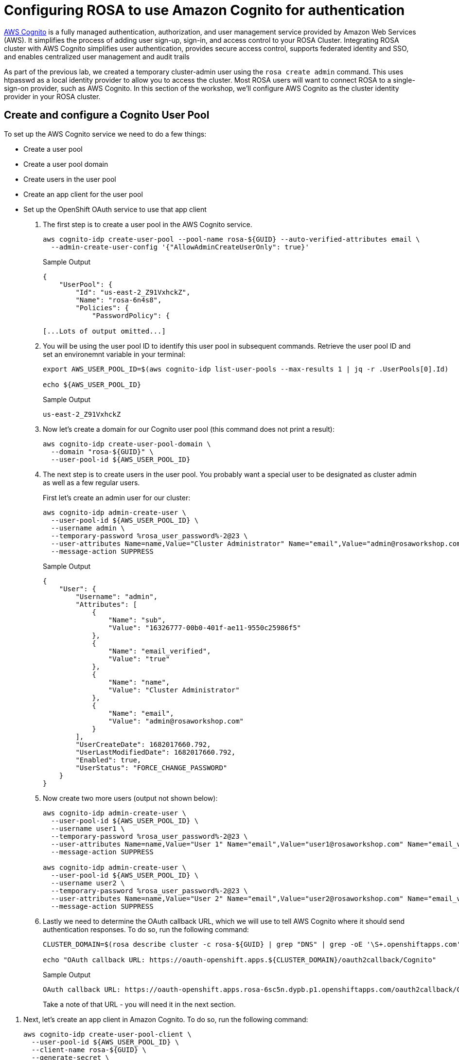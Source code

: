 = Configuring ROSA to use Amazon Cognito for authentication

https://aws.amazon.com/cognito/[AWS Cognito] is a fully managed authentication, authorization, and user management service provided by Amazon Web Services (AWS). It simplifies the process of adding user sign-up, sign-in, and access control to your ROSA Cluster.
Integrating ROSA cluster with AWS Cognito simplifies user authentication, provides secure access control, supports federated identity and SSO, and enables centralized user management and audit trails

As part of the previous lab, we created a temporary cluster-admin user using the `rosa create admin` command.
This uses htpasswd as a local identity provider to allow you to access the cluster.
Most ROSA users will want to connect ROSA to a single-sign-on provider, such as AWS Cognito.
In this section of the workshop, we'll configure AWS Cognito as the cluster identity provider in your ROSA cluster.

== Create and configure a Cognito User Pool

To set up the AWS Cognito service we need to do a few things:

* Create a user pool
* Create a user pool domain
* Create users in the user pool
* Create an app client for the user pool
* Set up the OpenShift OAuth service to use that app client

. The first step is to create a user pool in the AWS Cognito service.
+
[source,sh,role=execute]
----
aws cognito-idp create-user-pool --pool-name rosa-${GUID} --auto-verified-attributes email \
  --admin-create-user-config '{"AllowAdminCreateUserOnly": true}'
----
+
.Sample Output
[source,text,options=nowrap]
----
{
    "UserPool": {
        "Id": "us-east-2_Z91VxhckZ",
        "Name": "rosa-6n4s8",
        "Policies": {
            "PasswordPolicy": {

[...Lots of output omitted...]
----

. You will be using the user pool ID to identify this user pool in subsequent commands. Retrieve the user pool ID and set an environemnt variable in your terminal:
+
[source,sh,role=execute]
----
export AWS_USER_POOL_ID=$(aws cognito-idp list-user-pools --max-results 1 | jq -r .UserPools[0].Id)

echo ${AWS_USER_POOL_ID}
----
+
.Sample Output
[source,text,options=nowrap]
----
us-east-2_Z91VxhckZ
----

. Now let's create a domain for our Cognito user pool (this command does not print a result):
+
[source,sh,role=execute]
----
aws cognito-idp create-user-pool-domain \
  --domain "rosa-${GUID}" \
  --user-pool-id ${AWS_USER_POOL_ID}
----

. The next step is to create users in the user pool. You probably want a special user to be designated as cluster admin as well as a few regular users.
+
First let's create an admin user for our cluster:
+
[source,sh,role=execute]
----
aws cognito-idp admin-create-user \
  --user-pool-id ${AWS_USER_POOL_ID} \
  --username admin \
  --temporary-password %rosa_user_password%-2@23 \
  --user-attributes Name=name,Value="Cluster Administrator" Name="email",Value="admin@rosaworkshop.com" Name="email_verified",Value="true" \
  --message-action SUPPRESS
----
+
.Sample Output
[source,json,options=nowrap]
----
{
    "User": {
        "Username": "admin",
        "Attributes": [
            {
                "Name": "sub",
                "Value": "16326777-00b0-401f-ae11-9550c25986f5"
            },
            {
                "Name": "email_verified",
                "Value": "true"
            },
            {
                "Name": "name",
                "Value": "Cluster Administrator"
            },
            {
                "Name": "email",
                "Value": "admin@rosaworkshop.com"
            }
        ],
        "UserCreateDate": 1682017660.792,
        "UserLastModifiedDate": 1682017660.792,
        "Enabled": true,
        "UserStatus": "FORCE_CHANGE_PASSWORD"
    }
}
----

. Now create two more users (output not shown below):
+
[source,sh,role=execute]
----
aws cognito-idp admin-create-user \
  --user-pool-id ${AWS_USER_POOL_ID} \
  --username user1 \
  --temporary-password %rosa_user_password%-2@23 \
  --user-attributes Name=name,Value="User 1" Name="email",Value="user1@rosaworkshop.com" Name="email_verified",Value="true" \
  --message-action SUPPRESS

aws cognito-idp admin-create-user \
  --user-pool-id ${AWS_USER_POOL_ID} \
  --username user2 \
  --temporary-password %rosa_user_password%-2@23 \
  --user-attributes Name=name,Value="User 2" Name="email",Value="user2@rosaworkshop.com" Name="email_verified",Value="true" \
  --message-action SUPPRESS
----

. Lastly we need to determine the OAuth callback URL, which we will use to tell AWS Cognito where it should send authentication responses.
To do so, run the following command:
+
[source,sh,role=execute]
----
CLUSTER_DOMAIN=$(rosa describe cluster -c rosa-${GUID} | grep "DNS" | grep -oE '\S+.openshiftapps.com')

echo "OAuth callback URL: https://oauth-openshift.apps.${CLUSTER_DOMAIN}/oauth2callback/Cognito"
----
+
.Sample Output
[source,text,options=nowrap]
----
OAuth callback URL: https://oauth-openshift.apps.rosa-6sc5n.dypb.p1.openshiftapps.com/oauth2callback/Cognito
----
+
Take a note of that URL - you will need it in the next section.

//== Create an AWS Cognito User Pool App Client

. Next, let's create an app client in Amazon Cognito. To do so, run the following command:
+
[source,sh,role=execute]
----
aws cognito-idp create-user-pool-client \
  --user-pool-id ${AWS_USER_POOL_ID} \
  --client-name rosa-${GUID} \
  --generate-secret \
  --supported-identity-providers COGNITO \
  --callback-urls "https://oauth-openshift.apps.${CLUSTER_DOMAIN}/oauth2callback/Cognito" \
  --allowed-o-auth-scopes "phone" "email" "openid" "profile" \
  --allowed-o-auth-flows code \
  --allowed-o-auth-flows-user-pool-client
----
+
.Sample Output
[source,text,options=nowrap]
----
 "UserPoolClient": {
     "UserPoolId": "us-east-2_Z91VxhckZ",
     "ClientName": "rosa-6sc5n",
     "ClientId": "1l3onr3gg232ngprritg50fqao",
     "ClientSecret": "1tj74t43u8lf9ub45540g1mnio8sscfbr9l9o0s73a2d97s6gvhc",
     ...
----

. Save the *ClientID* and *ClientSecret* in two environment variables:
+
[source,sh,role=execute]
----
export AWS_USER_POOL_CLIENT_ID=$(aws cognito-idp list-user-pool-clients --user-pool-id ${AWS_USER_POOL_ID} | jq -r .UserPoolClients[0].ClientId)

export AWS_USER_POOL_CLIENT_SECRET=$(aws cognito-idp describe-user-pool-client --user-pool-id ${AWS_USER_POOL_ID} --client-id ${AWS_USER_POOL_CLIENT_ID} | jq -r .UserPoolClient.ClientSecret)
----

. Double check the variables contain the same values as the command output from when you created the user pool client:
+
[source,sh,role=execute]
----
echo Client ID: ${AWS_USER_POOL_CLIENT_ID}, Client Secret: ${AWS_USER_POOL_CLIENT_SECRET}
----
+
.Sample Output
[source,texinfo,options=nowrap]
----
Client ID: 1l3onr3gg232ngprritg50fqao, Client Secret: 1tj74t43u8lf9ub45540g1mnio8sscfbr9l9o0s73a2d97s6gvhc
----

== Set up OpenShift authentication to use AWS Cognito

Now that you have your Cognito service fully configured you can configure the OpenShift authentication service to use AWS Cognito to authenticate users.

. Set up the identity provider in OpenShift:
+
[source,sh,role=execute]
----
rosa create idp \
--cluster rosa-${GUID} \
--type openid \
--name Cognito \
--client-id ${AWS_USER_POOL_CLIENT_ID} \
--client-secret ${AWS_USER_POOL_CLIENT_SECRET} \
--issuer-url https://cognito-idp.$(aws configure get region).amazonaws.com/${AWS_USER_POOL_ID} \
--email-claims email \
--name-claims name \
--username-claims username
----
+
.Sample Output
[source,text,options=nowrap]
----
I: Configuring IDP for cluster 'rosa-6n4s8'
I: Identity Provider 'Cognito' has been created.
   It may take several minutes for this access to become active.
   To add cluster administrators, see 'rosa grant user --help'.

I: Callback URI: https://oauth-openshift.apps.rosa-6n4s8.1c1c.p1.openshiftapps.com/oauth2callback/Cognito
I: To log in to the console, open https://console-openshift-console.apps.rosa-6n4s8.1c1c.p1.openshiftapps.com and click on 'Cognito'.
----

. Validate that the cluster's `OAuth` resource has been updated:
+
[source,sh,role=execute]
----
oc get oauth cluster -o json | jq .spec.identityProviders
----
+
.Sample Output
[source,json,options=nowrap]
----
[
  {
    "mappingMethod": "claim",
    "name": "Cognito",
    "openID": {
      "ca": {
        "name": ""
      },
      "claims": {
        "email": [
          "email"
        ],
        "name": [
          "name"
        ],
        "preferredUsername": [
          "username"
        ]
      },
      "clientID": "id9f96fqss85fq3retc8483qf",
      "clientSecret": {
        "name": "idp-client-secret-238712vvljtshrufolh9494m2khq3lac"
      },
      "issuer": "https://cognito-idp.us-east-2.amazonaws.com/us-east-2_wlMPBkXKO"
    },
    "type": "OpenID"
  },
  {
    "htpasswd": {
      "fileData": {
        "name": "htpasswd-secret"
      }
    },
    "mappingMethod": "claim",
    "name": "htpasswd",
    "type": "HTPasswd"
  }
]
----
+
You will notice that there are two authentication providers configured: Cognito and htpasswd. The htpasswd authentication provider got added when you added the admin user in a previous lab. In the last step of this lab you will clean that up.

. To display just the names of the configured identity providers use this command:
+
[source,sh,role=execute]
----
oc get oauth cluster -o json | jq -r '.spec.identityProviders[].name'
----
+
.Sample Output
[source,text,options=nowrap]
----
Cognito
htpasswd
----

. It will take a few minutes for the authentication operator to redeploy the authentication pods. Watch the pods until all three pods have been updated - when all three pods are running again (with an age of less than a few minutes) hit `Ctrl-C` to stop the watch:
+
[source,sh,role=execute]
----
watch oc get pod -n openshift-authentication
----
+
.Sample Output
[source,text,options=nowrap]
----
Every 2.0s: oc get pod -n openshift-authentication                                          bastion.6n4s8.internal: Thu Apr 20 18:17:28 2023

NAME                               READY   STATUS    RESTARTS   AGE
oauth-openshift-7766df68c8-5dj95   1/1     Running   0    	84s
oauth-openshift-7766df68c8-5zdnc   1/1     Running   0    	30s
oauth-openshift-7766df68c8-bj777   1/1     Running   0    	58s
----

. Logout from your OpenShift Web Console and browse back to the Console URL (`rosa describe cluster -c rosa-${GUID} -o json | jq -r '.console.url'` if you have forgotten it) and you should see a new option to login called *Cognito*.
+
[TIP]
====
If you do not see the *Cognito* option wait a few seconds and refresh the screen.
====

. Click on *Cognito* and use the userid `admin` with password `%rosa_user_password%-2@23`. You will be prompted to change your password. You can either use a new password or just enter the existing password two more times.
Select that, and log in using your workshop AWS credentials.

. Let's give Cluster Admin permissions to your AWS Cognito admin.
+
Find out the existing users in OpenShift (note for this to work you *must* have logged in via the web console before - OpenShift does not create user objects until a user has logged in).
+
[source,sh,role=execute]
----
oc get users
----
+
.Sample Output
[source,text,options=nowrap]
----
NAME                      UID                                    FULL NAME               IDENTITIES
admin                     92cb9ccd-4e94-427a-81ac-3e3cb6b33aae   Cluster Administrator   Cognito:e28ab3f6-0940-442a-9999-05fe1b6fe9e2
backplane-cluster-admin   b154dba0-55f4-4451-9a98-ce3c371b8c19
cluster-admin             301ada8a-3348-465f-8506-31e1c6ae0db1                           htpasswd:cluster-admin
----
+
In the example above you can see the two admin users that we have created: the `cluster-admin` which is managed by htpasswd and the `admin` user that is managed by Cognito. You will also see the `backplane-cluster-admin` that Red Hat SREs are using.
. Save your admin user password in a variable:
+
[source,sh,role=execute]
----
export COGNITO_ADMIN_PASSWORD=%rosa_user_password%-2@23
----

. Save the variable to your `.bashrc`
+
[source,sh,role=execute]
----
echo "export COGNITO_ADMIN_PASSWORD=${COGNITO_ADMIN_PASSWORD}" >>$HOME/.bashrc
----

. Now you can users  user by running the following commands:
+
[source,sh,role=execute]
----
oc adm policy add-cluster-role-to-user cluster-admin admin
----
+
.Sample Output
[source,text,options=nowrap]
----
clusterrole.rbac.authorization.k8s.io/cluster-admin added: "admin"
----

. Refresh the OpenShift web console - you should now be able to switch to the Administrator view.
. Get the login command for your new user:
.. Click on *Cluster Administrator* (your user) on the top left of the console
.. Click on *Copy Login Command*
.. Click on *Cognito*
.. Click *Display Token*
.. Copy the command under *Login with this token* to your terminal and log in:
+
[source,sh]
----
oc login --token=sha256~SFmUwJmNuH9GY2sO47aRggBJsfb2VYskD_kb0VizoQc --server=https://api.rosa-s8j4w.g5r0.p1.openshiftapps.com:6443
----
+
.Sample Output
[source,text,options=nowrap]
----
Logged into "https://api.rosa-s8j4w.g5r0.p1.openshiftapps.com:6443" as "e6569c03-ccc2-4428-b15b-1ad251e1bad6" using the token provided.

You have access to 101 projects, the list has been suppressed. You can list all projects with 'oc projects'

Using project "default".
----

. The final step is to delete the temporary ROSA admin user:
+
[source,sh,role=execute]
----
rosa delete admin -c rosa-${GUID} -y
----
+
.Sample Output
[source,text,options=nowrap]
----
I: Admin user 'cluster-admin' has been deleted from cluster 'rosa-s8j4w'
----

. Validate that only the Cognito authentication provider is left in the OpenShift OAuth configuration:
+
[source,sh,role=execute]
----
oc get oauth cluster -o json | jq -r '.spec.identityProviders[].name'
----
+
.Sample Output
[source,text,options=nowrap]
----
Cognito
----
+
Now all of your users are managed in AWS Cognito.

. You can delete the `cluster-admin` user object and it's associated identity:
+
[source,sh,role=execute]
----
oc delete user cluster-admin
oc delete identity htpasswd:cluster-admin
----
+
.Sample Output
[source,text,options=nowrap]
----
user.user.openshift.io "cluster-admin" deleted
identity.user.openshift.io "htpasswd:cluster-admin" deleted
----

Congratulations!
You've successfully configured your Red Hat OpenShift Service on AWS (ROSA) cluster to authenticate with Amazon Cognito.
